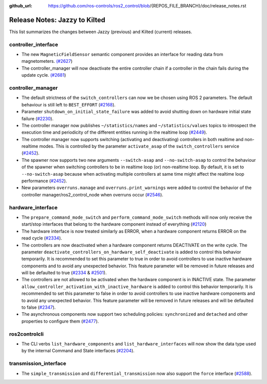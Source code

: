 :github_url: https://github.com/ros-controls/ros2_control/blob/{REPOS_FILE_BRANCH}/doc/release_notes.rst

Release Notes: Jazzy to Kilted
^^^^^^^^^^^^^^^^^^^^^^^^^^^^^^^^^^^^^

This list summarizes the changes between Jazzy (previous) and Kilted (current) releases.

controller_interface
********************
* The new ``MagneticFieldSensor`` semantic component provides an interface for reading data from magnetometers. `(#2627 <https://github.com/ros-controls/ros2_control/pull/2627>`__)
* The controller_manager will now deactivate the entire controller chain if a controller in the chain fails during the update cycle. `(#2681 <https://github.com/ros-controls/ros2_control/pull/2681>`__)

controller_manager
******************
* The default strictness of the ``switch_controllers`` can now we be chosen using ROS 2 parameters. The default behaviour is still left to ``BEST_EFFORT`` (`#2168 <https://github.com/ros-controls/ros2_control/pull/2168>`_).
* Parameter ``shutdown_on_initial_state_failure`` was added to avoid shutting down on hardware initial state failure  (`#2230 <https://github.com/ros-controls/ros2_control/pull/2230>`_).
* The controller manager now publishes ``~/statistics/names`` and ``~/statistics/values`` topics to introspect the execution time and periodicity of the different entities running in the realtime loop (`#2449 <https://github.com/ros-controls/ros2_control/pull/2449>`_).
* The controller manager now supports switching (activating and deactivating) controllers in both realtime and non-realtime modes. This is controlled by the parameter ``activate_asap`` of the ``switch_controllers`` service (`#2452 <https://github.com/ros-controls/ros2_control/pull/2453>`_).
* The spawner now supports two new arguments ``--switch-asap`` and ``--no-switch-asap`` to control the behaviour of the spawner when switching controllers to be in realtime loop (or) non-realtime loop. By default, it is set to ``--no-switch-asap`` because when activating multiple controllers at same time might affect the realtime loop performance (`#2452 <https://github.com/ros-controls/ros2_control/pull/2453>`_).
* New parameters ``overruns.manage`` and ``overruns.print_warnings`` were added to control the behavior of the controller manager/ros2_control_node when overruns occur (`#2546 <https://github.com/ros-controls/ros2_control/pull/2546/files>`_).


hardware_interface
******************
* The ``prepare_command_mode_switch`` and ``perform_command_mode_switch`` methods will now only receive the start/stop interfaces that belong to the hardware component instead of everything (`#2120 <https://github.com/ros-controls/ros2_control/pull/2120>`_)
* The hardware interface is now treated similarly as ERROR, when a hardware component returns ERROR on the read cycle (`#2334 <https://github.com/ros-controls/ros2_control/pull/2334>`_).
* The controllers are now deactivated when a hardware component returns DEACTIVATE on the write cycle. The parameter ``deactivate_controllers_on_hardware_self_deactivate`` is added to control this behavior temporarily. It is recommended to set this parameter to true in order to avoid controllers to use inactive hardware components and to avoid any unexpected behavior. This feature parameter will be removed in future releases and will be defaulted to true (`#2334 <https://github.com/ros-controls/ros2_control/pull/2334>`_ & `#2501 <https://github.com/ros-controls/ros2_control/pull/2501>`_).
* The controllers are not allowed to be activated when the hardware component is in INACTIVE state. The parameter ``allow_controller_activation_with_inactive_hardware`` is added to control this behavior temporarily. It is recommended to set this parameter to false in order to avoid controllers to use inactive hardware components and to avoid any unexpected behavior. This feature parameter will be removed in future releases and will be defaulted to false (`#2347 <https://github.com/ros-controls/ros2_control/pull/2347>`_).
* The asynchronous components now support two scheduling policies: ``synchronized`` and ``detached`` and other properties to configure them (`#2477 <https://github.com/ros-controls/ros2_control/pull/2477>`_).

ros2controlcli
**************
* The CLI verbs ``list_hardware_components`` and ``list_hardware_interfaces`` will now show the data type used by the internal Command and State interfaces (`#2204 <https://github.com/ros-controls/ros2_control/pull/2204>`_).

transmission_interface
**********************
* The ``simple_transmission`` and ``differential_transmission`` now also support the ``force`` interface (`#2588 <https://github.com/ros-controls/ros2_control/pull/2588>`_).
